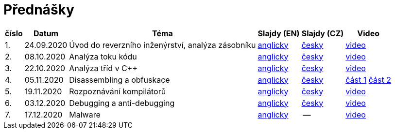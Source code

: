 ﻿
= Přednášky
:imagesdir: ./media/lectures


[options="autowidth", cols=6*]
|====
<h| číslo
<h| Datum
<h| Téma
^h| Slajdy (EN)
^h| Slajdy (CZ)
^h| Video

| 1.
| 24.09.2020
| Úvod do reverzního inženýrství, analýza zásobníku
| link:{imagesdir}/rev01en.pdf[anglicky]
| link:{imagesdir}/rev01cz.pdf[česky]
| https://kib-files.fit.cvut.cz/mi-rev/NI-prednaska_1.mp4[video]

| 2.
| 08.10.2020
| Analýza toku kódu
| link:{imagesdir}/rev02en.pdf[anglicky]
| link:{imagesdir}/rev02cz.pdf[česky]
| https://kib-files.fit.cvut.cz/mi-rev/NI-prednaska_2.mp4[video]

| 3.
| 22.10.2020
| Analýza tříd v C++
| link:{imagesdir}/rev03en.pdf[anglicky]
| link:{imagesdir}/rev03cz.pdf[česky]
| https://kib-files.fit.cvut.cz/mi-rev/NI-prednaska_3.mp4[video]

| 4.
| 05.11.2020
| Disassembling a obfuskace
| link:{imagesdir}/rev04en.pdf[anglicky]
| link:{imagesdir}/rev04cz.pdf[česky]
| https://kib-files.fit.cvut.cz/mi-rev/NI-prednaska_4.mp4[část 1] https://kib-files.fit.cvut.cz/mi-rev/NI-prednaska_4_cast_2.mp4[část 2]

| 5.
| 19.11.2020
| Rozpoznávání kompilátorů
| link:{imagesdir}/rev05en.pdf[anglicky]
| link:{imagesdir}/rev05cz.pdf[česky]
| https://kib-files.fit.cvut.cz/mi-rev/NI-prednaska_5.mp4[video]

| 6.
| 03.12.2020
| Debugging a anti-debugging
| link:{imagesdir}/rev06en.pdf[anglicky]
| link:{imagesdir}/rev06cz.pdf[česky]
| https://kib-files.fit.cvut.cz/mi-rev/NI-prednaska_6.mp4[video]

| 7.
| 17.12.2020
| Malware
| link:{imagesdir}/rev07en.pdf[anglicky]
| --
| https://kib-files.fit.cvut.cz/mi-rev/NI-prednaska_7.mp4[video]

|====
